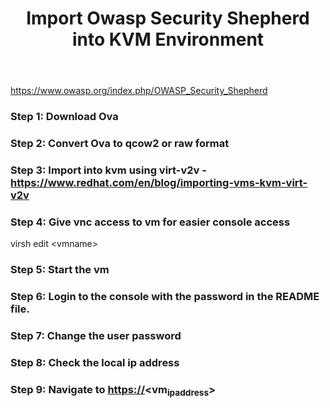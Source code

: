 #+Title: Import Owasp Security Shepherd into KVM Environment
https://www.owasp.org/index.php/OWASP_Security_Shepherd

*** Step 1: Download Ova
*** Step 2: Convert Ova to qcow2 or raw format
*** Step 3: Import into kvm using virt-v2v - https://www.redhat.com/en/blog/importing-vms-kvm-virt-v2v
*** Step 4: Give vnc access to vm for easier console access
    virsh edit <vmname>
*** Step 5: Start the vm
*** Step 6: Login to the console with the password in the README file.
*** Step 7: Change the user password
*** Step 8: Check the local ip address
*** Step 9: Navigate to https://<vm_ip_address>
